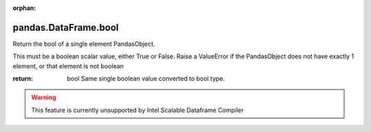 .. _pandas.DataFrame.bool:

:orphan:

pandas.DataFrame.bool
*********************

Return the bool of a single element PandasObject.

This must be a boolean scalar value, either True or False.  Raise a
ValueError if the PandasObject does not have exactly 1 element, or that
element is not boolean

:return: bool
    Same single boolean value converted to bool type.



.. warning::
    This feature is currently unsupported by Intel Scalable Dataframe Compiler

